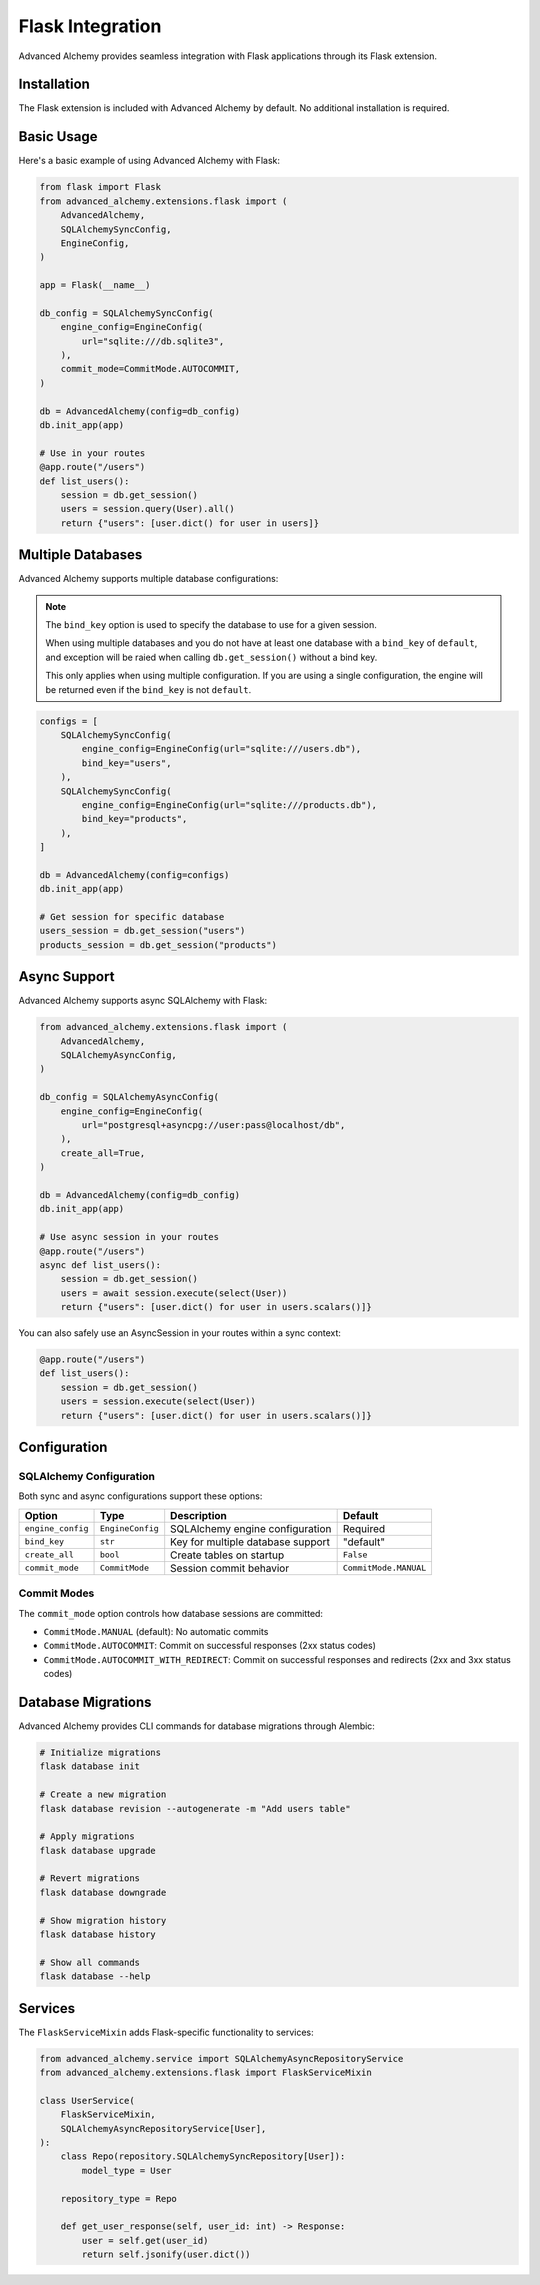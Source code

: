 Flask Integration
=================

Advanced Alchemy provides seamless integration with Flask applications through its Flask extension.

Installation
------------

The Flask extension is included with Advanced Alchemy by default. No additional installation is required.

Basic Usage
-----------

Here's a basic example of using Advanced Alchemy with Flask:

.. code-block:: python

    from flask import Flask
    from advanced_alchemy.extensions.flask import (
        AdvancedAlchemy,
        SQLAlchemySyncConfig,
        EngineConfig,
    )

    app = Flask(__name__)

    db_config = SQLAlchemySyncConfig(
        engine_config=EngineConfig(
            url="sqlite:///db.sqlite3",
        ),
        commit_mode=CommitMode.AUTOCOMMIT,
    )

    db = AdvancedAlchemy(config=db_config)
    db.init_app(app)

    # Use in your routes
    @app.route("/users")
    def list_users():
        session = db.get_session()
        users = session.query(User).all()
        return {"users": [user.dict() for user in users]}

Multiple Databases
------------------

Advanced Alchemy supports multiple database configurations:

.. note::

    The ``bind_key`` option is used to specify the database to use for a given session.

    When using multiple databases and you do not have at least one database with a ``bind_key`` of ``default``, and exception will be raied when calling ``db.get_session()`` without a bind key.

    This only applies when using multiple configuration.  If you are using a single configuration, the engine will be returned even if the ``bind_key`` is not ``default``.

.. code-block:: python

    configs = [
        SQLAlchemySyncConfig(
            engine_config=EngineConfig(url="sqlite:///users.db"),
            bind_key="users",
        ),
        SQLAlchemySyncConfig(
            engine_config=EngineConfig(url="sqlite:///products.db"),
            bind_key="products",
        ),
    ]

    db = AdvancedAlchemy(config=configs)
    db.init_app(app)

    # Get session for specific database
    users_session = db.get_session("users")
    products_session = db.get_session("products")

Async Support
-------------

Advanced Alchemy supports async SQLAlchemy with Flask:

.. code-block:: python

    from advanced_alchemy.extensions.flask import (
        AdvancedAlchemy,
        SQLAlchemyAsyncConfig,
    )

    db_config = SQLAlchemyAsyncConfig(
        engine_config=EngineConfig(
            url="postgresql+asyncpg://user:pass@localhost/db",
        ),
        create_all=True,
    )

    db = AdvancedAlchemy(config=db_config)
    db.init_app(app)

    # Use async session in your routes
    @app.route("/users")
    async def list_users():
        session = db.get_session()
        users = await session.execute(select(User))
        return {"users": [user.dict() for user in users.scalars()]}

You can also safely use an AsyncSession in your routes within a sync context:

.. code-block:: python

    @app.route("/users")
    def list_users():
        session = db.get_session()
        users = session.execute(select(User))
        return {"users": [user.dict() for user in users.scalars()]}

Configuration
-------------

SQLAlchemy Configuration
~~~~~~~~~~~~~~~~~~~~~~~~

Both sync and async configurations support these options:

.. list-table::
   :header-rows: 1

   * - Option
     - Type
     - Description
     - Default
   * - ``engine_config``
     - ``EngineConfig``
     - SQLAlchemy engine configuration
     - Required
   * - ``bind_key``
     - ``str``
     - Key for multiple database support
     - "default"
   * - ``create_all``
     - ``bool``
     - Create tables on startup
     - ``False``
   * - ``commit_mode``
     - ``CommitMode``
     - Session commit behavior
     - ``CommitMode.MANUAL``

Commit Modes
~~~~~~~~~~~~

The ``commit_mode`` option controls how database sessions are committed:

- ``CommitMode.MANUAL`` (default): No automatic commits
- ``CommitMode.AUTOCOMMIT``: Commit on successful responses (2xx status codes)
- ``CommitMode.AUTOCOMMIT_WITH_REDIRECT``: Commit on successful responses and redirects (2xx and 3xx status codes)

Database Migrations
-------------------

Advanced Alchemy provides CLI commands for database migrations through Alembic:

.. code-block:: bash

    # Initialize migrations
    flask database init

    # Create a new migration
    flask database revision --autogenerate -m "Add users table"

    # Apply migrations
    flask database upgrade

    # Revert migrations
    flask database downgrade

    # Show migration history
    flask database history

    # Show all commands
    flask database --help

Services
--------

The ``FlaskServiceMixin`` adds Flask-specific functionality to services:

.. code-block:: python

    from advanced_alchemy.service import SQLAlchemyAsyncRepositoryService
    from advanced_alchemy.extensions.flask import FlaskServiceMixin

    class UserService(
        FlaskServiceMixin,
        SQLAlchemyAsyncRepositoryService[User],
    ):
        class Repo(repository.SQLAlchemySyncRepository[User]):
            model_type = User

        repository_type = Repo

        def get_user_response(self, user_id: int) -> Response:
            user = self.get(user_id)
            return self.jsonify(user.dict())
